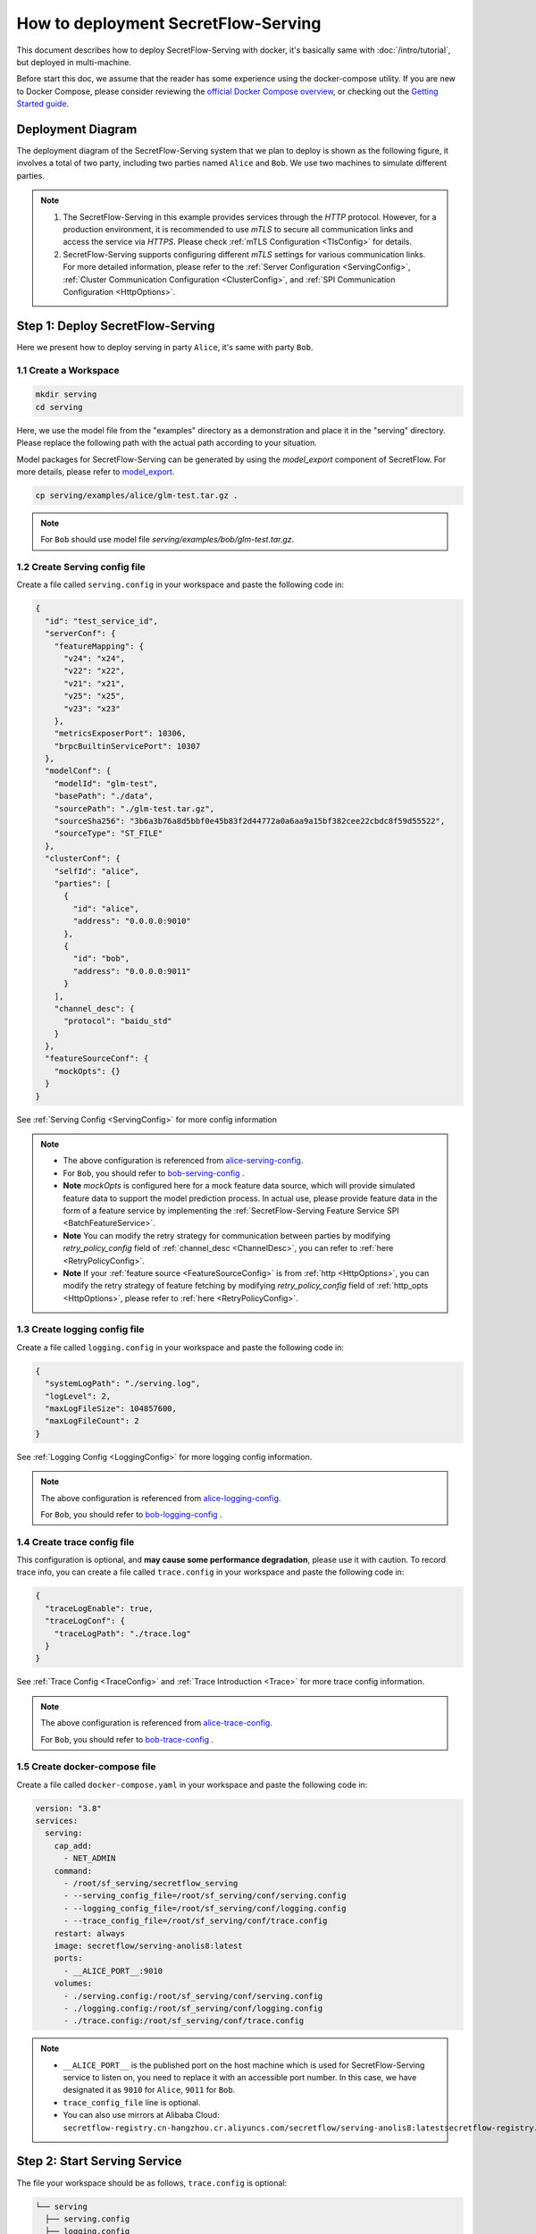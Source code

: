 ====================================
How to deployment SecretFlow-Serving
====================================

This document describes how to deploy SecretFlow-Serving with docker, it's basically same with :doc:`/intro/tutorial`, but deployed in multi-machine.

Before start this doc, we assume that the reader has some experience using the docker-compose utility. If you are new to Docker Compose, please consider reviewing the `official Docker Compose overview <https://docs.docker.com/compose/>`_, or checking out the `Getting Started guide <https://docs.docker.com/compose/gettingstarted/>`_.

Deployment Diagram
==================

The deployment diagram of the SecretFlow-Serving system that we plan to deploy is shown as the following figure, it involves a total of two party, including two parties named ``Alice`` and ``Bob``. We use two machines to simulate different parties.

.. image:: /imgs/architecture.png

.. note::
    1. The SecretFlow-Serving in this example provides services through the `HTTP` protocol. However, for a production environment, it is recommended to use `mTLS` to secure all communication links and access the service via `HTTPS`. Please check :ref:`mTLS Configuration <TlsConfig>` for details.
    2. SecretFlow-Serving supports configuring different `mTLS` settings for various communication links. For more detailed information, please refer to the :ref:`Server Configuration <ServingConfig>`, :ref:`Cluster Communication Configuration <ClusterConfig>`, and :ref:`SPI Communication Configuration <HttpOptions>`.

Step 1: Deploy SecretFlow-Serving
=================================

Here we present how to deploy serving in party ``Alice``, it's same with party ``Bob``.

1.1 Create a Workspace
-----------------------

.. code-block:: bash

    mkdir serving
    cd serving

Here, we use the model file from the "examples" directory as a demonstration and place it in the "serving" directory. Please replace the following path with the actual path according to your situation.

Model packages for SecretFlow-Serving can be generated by using the `model_export` component of SecretFlow. For more details, please refer to `model_export <https://www.secretflow.org.cn/en/docs/secretflow/component/comp_list#model_export>`_.

.. code-block:: bash

    cp serving/examples/alice/glm-test.tar.gz .


.. note::

  For ``Bob`` should use model file `serving/examples/bob/glm-test.tar.gz`.


1.2 Create Serving config file
------------------------------

Create a file called ``serving.config`` in your workspace and paste the following code in:

.. code-block:: json

  {
    "id": "test_service_id",
    "serverConf": {
      "featureMapping": {
        "v24": "x24",
        "v22": "x22",
        "v21": "x21",
        "v25": "x25",
        "v23": "x23"
      },
      "metricsExposerPort": 10306,
      "brpcBuiltinServicePort": 10307
    },
    "modelConf": {
      "modelId": "glm-test",
      "basePath": "./data",
      "sourcePath": "./glm-test.tar.gz",
      "sourceSha256": "3b6a3b76a8d5bbf0e45b83f2d44772a0a6aa9a15bf382cee22cbdc8f59d55522",
      "sourceType": "ST_FILE"
    },
    "clusterConf": {
      "selfId": "alice",
      "parties": [
        {
          "id": "alice",
          "address": "0.0.0.0:9010"
        },
        {
          "id": "bob",
          "address": "0.0.0.0:9011"
        }
      ],
      "channel_desc": {
        "protocol": "baidu_std"
      }
    },
    "featureSourceConf": {
      "mockOpts": {}
    }
  }

See :ref:`Serving Config <ServingConfig>` for more config information

.. note::

  * The above configuration is referenced from `alice-serving-config <https://github.com/secretflow/serving/blob/main/examples/alice/serving.config>`_.
  * For ``Bob``, you should refer to `bob-serving-config <https://github.com/secretflow/serving/blob/main/examples/bob/serving.config>`_ .
  * **Note** `mockOpts` is configured here for a mock feature data source, which will provide simulated feature data to support the model prediction process. In actual use, please provide feature data in the form of a feature service by implementing the :ref:`SecretFlow-Serving Feature Service SPI <BatchFeatureService>`.
  * **Note** You can modify the retry strategy for communication between parties by modifying `retry_policy_config` field of :ref:`channel_desc <ChannelDesc>`, you can refer to :ref:`here <RetryPolicyConfig>`.
  * **Note** If your :ref:`feature source <FeatureSourceConfig>` is from :ref:`http <HttpOptions>`, you can modify the retry strategy of feature fetching by modifying `retry_policy_config` field of :ref:`http_opts <HttpOptions>`, please refer to :ref:`here <RetryPolicyConfig>`.

.. _log_conf_file:

1.3 Create logging config file
------------------------------

Create a file called ``logging.config`` in your workspace and paste the following code in:

.. code-block:: json

  {
    "systemLogPath": "./serving.log",
    "logLevel": 2,
    "maxLogFileSize": 104857600,
    "maxLogFileCount": 2
  }

See :ref:`Logging Config <LoggingConfig>` for more logging config information.

.. note::

  The above configuration is referenced from `alice-logging-config <https://github.com/secretflow/serving/blob/main/examples/alice/logging.config>`_.

  For ``Bob``, you should refer to `bob-logging-config <https://github.com/secretflow/serving/blob/main/examples/bob/logging.config>`_ .

.. _trace_config_file:

1.4 Create trace config file
------------------------------

This configuration is optional, and **may cause some performance degradation**, please use it with caution.
To record trace info, you can create a file called ``trace.config`` in your workspace and paste the following code in:

.. code-block:: json

  {
    "traceLogEnable": true,
    "traceLogConf": {
      "traceLogPath": "./trace.log"
    }
  }

See :ref:`Trace Config <TraceConfig>` and :ref:`Trace Introduction <Trace>` for more trace config information.

.. note::

  The above configuration is referenced from `alice-trace-config <https://github.com/secretflow/serving/blob/main/examples/alice/trace.config>`_.

  For ``Bob``, you should refer to `bob-trace-config <https://github.com/secretflow/serving/blob/main/examples/bob/trace.config>`_ .


1.5 Create docker-compose file
------------------------------

Create a file called ``docker-compose.yaml`` in your workspace and paste the following code in:

.. code-block:: yaml

  version: "3.8"
  services:
    serving:
      cap_add:
        - NET_ADMIN
      command:
        - /root/sf_serving/secretflow_serving
        - --serving_config_file=/root/sf_serving/conf/serving.config
        - --logging_config_file=/root/sf_serving/conf/logging.config
        - --trace_config_file=/root/sf_serving/conf/trace.config
      restart: always
      image: secretflow/serving-anolis8:latest
      ports:
        - __ALICE_PORT__:9010
      volumes:
        - ./serving.config:/root/sf_serving/conf/serving.config
        - ./logging.config:/root/sf_serving/conf/logging.config
        - ./trace.config:/root/sf_serving/conf/trace.config

.. note::

  * ``__ALICE_PORT__``  is the published port on the host machine which is used for SecretFlow-Serving service to listen on, you need to replace it with an accessible port number. In this case, we have designated it as ``9010`` for ``Alice``, ``9011`` for ``Bob``.
  * ``trace_config_file`` line is optional.
  * You can also use mirrors at Alibaba Cloud: ``secretflow-registry.cn-hangzhou.cr.aliyuncs.com/secretflow/serving-anolis8:latestsecretflow-registry.cn-hangzhou.cr.aliyuncs.com/secretflow/serving-anolis8:[tag]``


Step 2: Start Serving Service
=============================

The file your workspace should be as follows, ``trace.config`` is optional:

.. code-block:: bash

  └── serving
    ├── serving.config
    ├── logging.config
    ├── trace.config
    └── docker-compose.yaml

Then you can start serving service by running docker compose up.

.. code-block:: bash

  # If you install docker with Compose V1, pleas use `docker-compose` instead of `docker compose`
  docker compose -f docker-compose.yaml up -d

You can use docker logs to check whether serving works well

.. code-block:: bash

  docker logs -f serving_serving_1

Now, ``Alice`` serving is listening on ``9010``, you can confirm if the service is ready by accessing the ``/health`` endpoint.

.. code-block:: bash

  curl --location 'http://127.0.0.1:9010/health'

When the endpoint returns a status code of ``200``, it means that the service is ready.

Step 3: Predict Test
====================

Based on the capabilities of `Brpc <https://brpc.apache.org/docs/server/>`_, serving supports accessing through various protocols. Here, we are using an HTTP request to test the predict interface of serving.

You can read :ref:`SecretFlow-Serving API <PredictionService>` for more information about serving APIs.

.. code-block:: bash

  curl --location 'http://127.0.0.1:9010/PredictionService/Predict' \
      --header 'Content-Type: application/json' \
      --header 'X-B3-TraceId: 463ac35c9f6413ad48485a3953bb' \
      --header 'X-B3-SpanId: a2fb4a1d1a96d312' \
      --data '{
          "service_spec": {
              "id": "test_service_id"
          },
          "fs_params": {
              "alice": {
                  "query_datas": [
                      "a"
                  ]
              },
              "bob": {
                  "query_datas": [
                      "a"
                  ]
              }
          }
      }'
